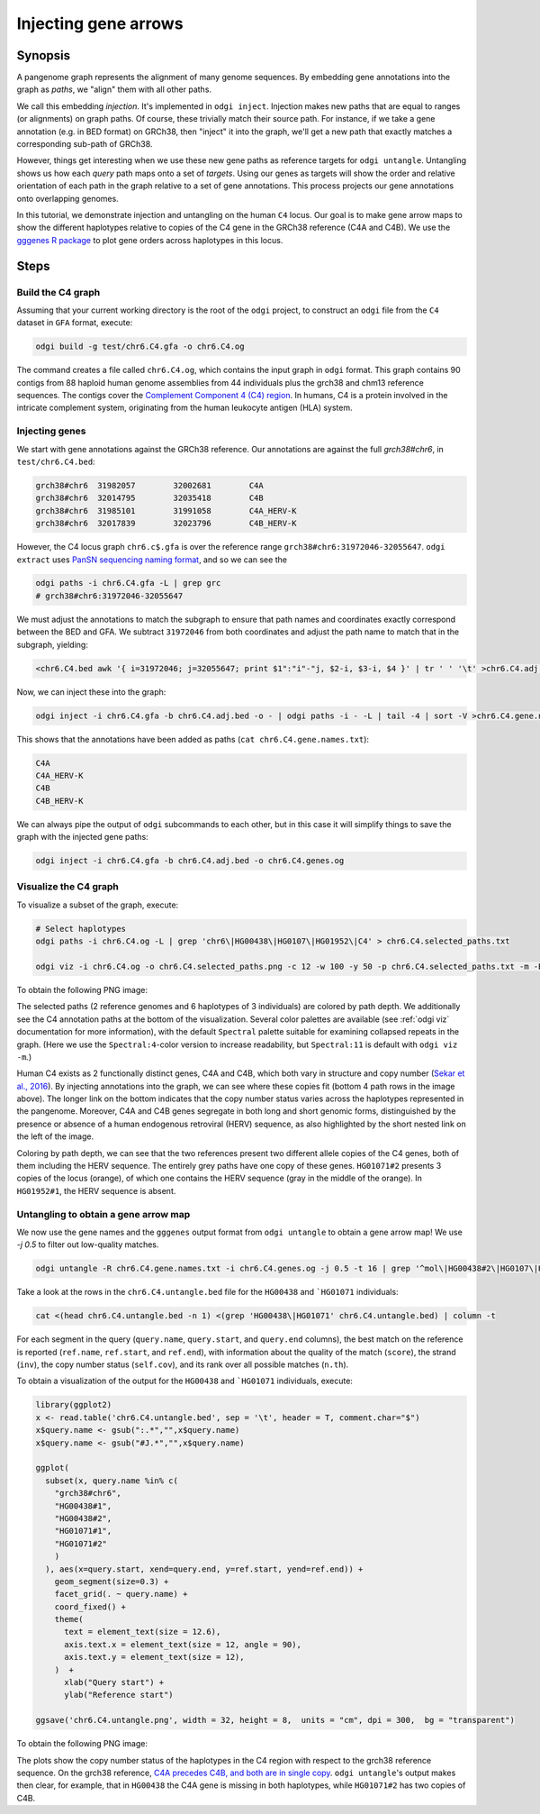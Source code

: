 .. _untangling_the_pangenome:

######################
Injecting gene arrows
######################

========
Synopsis
========

A pangenome graph represents the alignment of many genome sequences.
By embedding gene annotations into the graph as `paths`, we "align" them with all other paths.

We call this embedding `injection`.
It's implemented in ``odgi inject``.
Injection makes new paths that are equal to ranges (or alignments) on graph paths.
Of course, these trivially match their source path.
For instance, if we take a gene annotation (e.g. in BED format) on GRCh38, then "inject" it into the graph, we'll get a new path that exactly matches a corresponding sub-path of GRCh38.

However, things get interesting when we use these new gene paths as reference targets for ``odgi untangle``.
Untangling shows us how each `query` path maps onto a set of `targets`.
Using our genes as targets will show the order and relative orientation of each path in the graph relative to a set of gene annotations.
This process projects our gene annotations onto overlapping genomes.

In this tutorial, we demonstrate injection and untangling on the human ``C4`` locus.
Our goal is to make gene arrow maps to show the different haplotypes relative to copies of the C4 gene in the GRCh38 reference (C4A and C4B).
We use the `gggenes R package <https://github.com/wilkox/gggenes>`_ to plot gene orders across haplotypes in this locus.

=====
Steps
=====

-----------------------------
Build the C4 graph
-----------------------------

Assuming that your current working directory is the root of the ``odgi`` project, to construct an ``odgi`` file from the
``C4`` dataset in ``GFA`` format, execute:

.. code-block:: bash

    odgi build -g test/chr6.C4.gfa -o chr6.C4.og

The command creates a file called ``chr6.C4.og``, which contains the input graph in ``odgi`` format. This graph contains
90 contigs from 88 haploid human genome assemblies from 44 individuals plus the grch38 and chm13 reference sequences.
The contigs cover the `Complement Component 4 (C4) region <http://genome.ucsc.edu/cgi-bin/hgTracks?db=hg38&lastVirtModeType=default&lastVirtModeExtraState=&virtModeType=default&virtMode=0&nonVirtPosition=&position=chr6%3A31972057%2D32055418&hgsid=1211002763_taymHTHRXlpfFiqu51J8nWGyKv67>`_.
In humans, C4 is a protein involved in the intricate complement system, originating from the human leukocyte antigen (HLA) system.


-----------------------------------
Injecting genes
-----------------------------------

We start with gene annotations against the GRCh38 reference.
Our annotations are against the full `grch38#chr6`, in ``test/chr6.C4.bed``:

.. code-block:: none

   grch38#chr6	31982057	32002681	C4A
   grch38#chr6	32014795	32035418	C4B
   grch38#chr6	31985101	31991058	C4A_HERV-K
   grch38#chr6	32017839	32023796	C4B_HERV-K

However, the C4 locus graph ``chr6.c$.gfa`` is over the reference range ``grch38#chr6:31972046-32055647``.
``odgi extract`` uses `PanSN sequencing naming format <https://github.com/pangenome/PanSN-spec>`_, and so we can see the

.. code-block:: bash

   odgi paths -i chr6.C4.gfa -L | grep grc
   # grch38#chr6:31972046-32055647

We must adjust the annotations to match the subgraph to ensure that path names and coordinates exactly correspond between the BED and GFA.
We subtract ``31972046`` from both coordinates and adjust the path name to match that in the subgraph, yielding:

.. code-block:: bash

   <chr6.C4.bed awk '{ i=31972046; j=32055647; print $1":"i"-"j, $2-i, $3-i, $4 }' | tr ' ' '\t' >chr6.C4.adj.bed

Now, we can inject these into the graph:

.. code-block:: bash

   odgi inject -i chr6.C4.gfa -b chr6.C4.adj.bed -o - | odgi paths -i - -L | tail -4 | sort -V >chr6.C4.gene.names.txt

This shows that the annotations have been added as paths (``cat chr6.C4.gene.names.txt``):

.. code-block:: none

   C4A
   C4A_HERV-K
   C4B
   C4B_HERV-K

We can always pipe the output of ``odgi`` subcommands to each other, but in this case it will simplify things to save the graph with the injected gene paths:

.. code-block:: bash

   odgi inject -i chr6.C4.gfa -b chr6.C4.adj.bed -o chr6.C4.genes.og


-----------------------------
Visualize the C4 graph
-----------------------------

To visualize a subset of the graph, execute:

.. code-block:: bash

    # Select haplotypes
    odgi paths -i chr6.C4.og -L | grep 'chr6\|HG00438\|HG0107\|HG01952\|C4' > chr6.C4.selected_paths.txt

    odgi viz -i chr6.C4.og -o chr6.C4.selected_paths.png -c 12 -w 100 -y 50 -p chr6.C4.selected_paths.txt -m -B Spectral:4

To obtain the following PNG image:

.. image:: /img/chr6.C4.selected_paths_inject.png

The selected paths (2 reference genomes and 6 haplotypes of 3 individuals) are colored by path depth.
We additionally see the C4 annotation paths at the bottom of the visualization.
Several color palettes are available (see :ref:`odgi viz` documentation for more information), with the default ``Spectral`` palette suitable for examining collapsed repeats in the graph.
(Here we use the ``Spectral:4``-color version to increase readability, but ``Spectral:11`` is default with ``odgi viz -m``.)

Human C4 exists as 2 functionally distinct genes, C4A and C4B, which both vary in structure and copy number (`Sekar et al., 2016 <https://doi.org/10.1038/nature16549>`_).
By injecting annotations into the graph, we can see where these copies fit (bottom 4 path rows in the image above).
The longer link on the bottom indicates that the copy number status varies across the haplotypes represented in the pangenome.
Moreover, C4A and C4B genes segregate in both long and short genomic forms, distinguished by the presence or absence of a
human endogenous retroviral (HERV) sequence, as also highlighted by the short nested link on the left of the image.

Coloring by path depth, we can see that the two references present two different allele copies of the C4 genes,
both of them including the HERV sequence. The entirely grey paths have one copy of these genes. ``HG01071#2`` presents 3 copies of the locus (orange),
of which one contains the HERV sequence (gray in the middle of the orange). In ``HG01952#1``, the HERV sequence is absent.

-----------------------------------
Untangling to obtain a gene arrow map
-----------------------------------

We now use the gene names and the ``gggenes`` output format from ``odgi untangle`` to obtain a gene arrow map!
We use `-j 0.5` to filter out low-quality matches.

.. code-block:: bash

   odgi untangle -R chr6.C4.gene.names.txt -i chr6.C4.genes.og -j 0.5 -t 16 | grep '^mol\|HG00438#2\|HG0107\|HG01952#1\|chm13' >chr6.C4.gene.gggenes.tsv


Take a look at the rows in the ``chr6.C4.untangle.bed`` file for the ``HG00438`` and ```HG01071`` individuals:

.. code-block:: bash

    cat <(head chr6.C4.untangle.bed -n 1) <(grep 'HG00438\|HG01071' chr6.C4.untangle.bed) | column -t

.. code-block:: none




For each segment in the query (``query.name``, ``query.start``, and ``query.end`` columns), the best match on the reference is reported
(``ref.name``, ``ref.start``, and ``ref.end``), with information about the quality of the match (``score``), the strand (``inv``),
the copy number status (``self.cov``), and its rank over all possible matches (``n.th``).

To obtain a visualization of the output for the ``HG00438`` and ```HG01071`` individuals, execute:

.. code-block:: R

    library(ggplot2)
    x <- read.table('chr6.C4.untangle.bed', sep = '\t', header = T, comment.char="$")
    x$query.name <- gsub(":.*","",x$query.name)
    x$query.name <- gsub("#J.*","",x$query.name)

    ggplot(
      subset(x, query.name %in% c(
        "grch38#chr6",
        "HG00438#1",
        "HG00438#2",
        "HG01071#1",
        "HG01071#2"
        )
      ), aes(x=query.start, xend=query.end, y=ref.start, yend=ref.end)) +
        geom_segment(size=0.3) +
        facet_grid(. ~ query.name) +
        coord_fixed() +
        theme(
          text = element_text(size = 12.6),
          axis.text.x = element_text(size = 12, angle = 90),
          axis.text.y = element_text(size = 12),
        )  +
          xlab("Query start") +
          ylab("Reference start")

    ggsave('chr6.C4.untangle.png', width = 32, height = 8,  units = "cm", dpi = 300,  bg = "transparent")


To obtain the following PNG image:

.. image:: /img/chr6.C4.untangle.png

The plots show the copy number status of the haplotypes in the C4 region with respect to the grch38 reference sequence.
On the grch38 reference, `C4A precedes C4B, and both are in single copy <http://genome.ucsc.edu/cgi-bin/hgTracks?db=hg38&lastVirtModeType=default&lastVirtModeExtraState=&virtModeType=default&virtMode=0&nonVirtPosition=&position=chr6%3A31972057%2D32055418&hgsid=1211002763_taymHTHRXlpfFiqu51J8nWGyKv67>`_.
``odgi untangle``'s output makes then clear, for example, that in ``HG00438`` the C4A gene is missing in both haplotypes, while ``HG01071#2``
has two copies of C4B.
